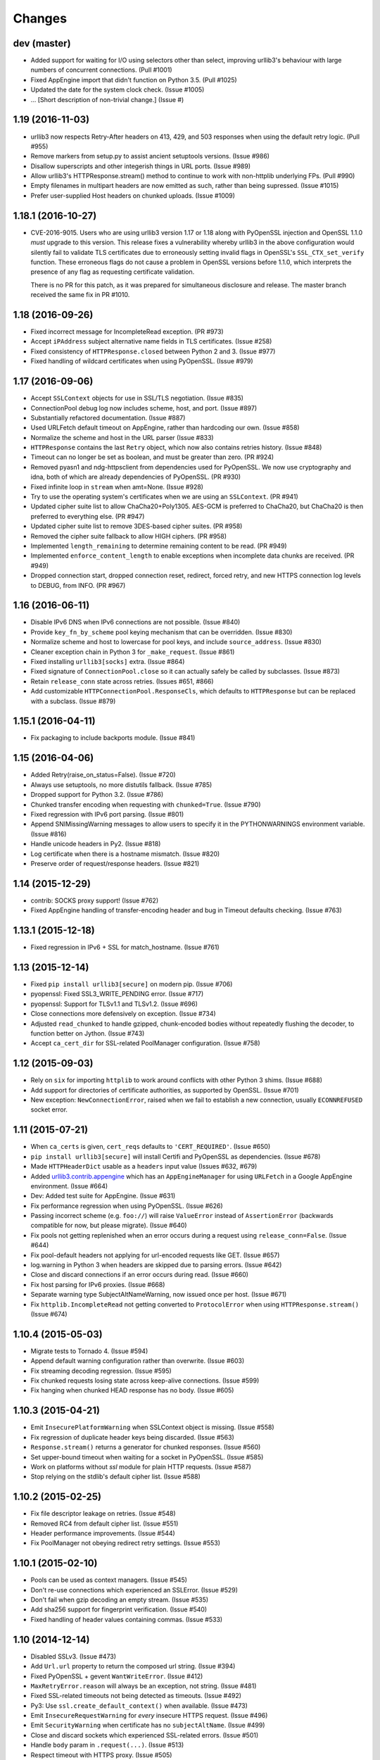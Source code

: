 Changes
=======

dev (master)
------------

* Added support for waiting for I/O using selectors other than select,
  improving urllib3's behaviour with large numbers of concurrent connections.
  (Pull #1001)

* Fixed AppEngine import that didn't function on Python 3.5. (Pull #1025)

* Updated the date for the system clock check. (Issue #1005)

* ... [Short description of non-trivial change.] (Issue #)


1.19 (2016-11-03)
-----------------

* urllib3 now respects Retry-After headers on 413, 429, and 503 responses when
  using the default retry logic. (Pull #955)

* Remove markers from setup.py to assist ancient setuptools versions. (Issue
  #986)

* Disallow superscripts and other integerish things in URL ports. (Issue #989)

* Allow urllib3's HTTPResponse.stream() method to continue to work with
  non-httplib underlying FPs. (Pull #990)

* Empty filenames in multipart headers are now emitted as such, rather than
  being supressed. (Issue #1015)

* Prefer user-supplied Host headers on chunked uploads. (Issue #1009)


1.18.1 (2016-10-27)
-------------------

* CVE-2016-9015. Users who are using urllib3 version 1.17 or 1.18 along with
  PyOpenSSL injection and OpenSSL 1.1.0 *must* upgrade to this version. This
  release fixes a vulnerability whereby urllib3 in the above configuration
  would silently fail to validate TLS certificates due to erroneously setting
  invalid flags in OpenSSL's ``SSL_CTX_set_verify`` function. These erroneous
  flags do not cause a problem in OpenSSL versions before 1.1.0, which
  interprets the presence of any flag as requesting certificate validation.

  There is no PR for this patch, as it was prepared for simultaneous disclosure
  and release. The master branch received the same fix in PR #1010.


1.18 (2016-09-26)
-----------------

* Fixed incorrect message for IncompleteRead exception. (PR #973)

* Accept ``iPAddress`` subject alternative name fields in TLS certificates.
  (Issue #258)

* Fixed consistency of ``HTTPResponse.closed`` between Python 2 and 3.
  (Issue #977)

* Fixed handling of wildcard certificates when using PyOpenSSL. (Issue #979)


1.17 (2016-09-06)
-----------------

* Accept ``SSLContext`` objects for use in SSL/TLS negotiation. (Issue #835)

* ConnectionPool debug log now includes scheme, host, and port. (Issue #897)

* Substantially refactored documentation. (Issue #887)

* Used URLFetch default timeout on AppEngine, rather than hardcoding our own.
  (Issue #858)

* Normalize the scheme and host in the URL parser (Issue #833)

* ``HTTPResponse`` contains the last ``Retry`` object, which now also
  contains retries history. (Issue #848)

* Timeout can no longer be set as boolean, and must be greater than zero.
  (PR #924)

* Removed pyasn1 and ndg-httpsclient from dependencies used for PyOpenSSL. We
  now use cryptography and idna, both of which are already dependencies of
  PyOpenSSL. (PR #930)

* Fixed infinite loop in ``stream`` when amt=None. (Issue #928)

* Try to use the operating system's certificates when we are using an
  ``SSLContext``. (PR #941)

* Updated cipher suite list to allow ChaCha20+Poly1305. AES-GCM is preferred to
  ChaCha20, but ChaCha20 is then preferred to everything else. (PR #947)

* Updated cipher suite list to remove 3DES-based cipher suites. (PR #958)

* Removed the cipher suite fallback to allow HIGH ciphers. (PR #958)

* Implemented ``length_remaining`` to determine remaining content
  to be read. (PR #949)

* Implemented ``enforce_content_length`` to enable exceptions when
  incomplete data chunks are received. (PR #949)

* Dropped connection start, dropped connection reset, redirect, forced retry,
  and new HTTPS connection log levels to DEBUG, from INFO. (PR #967)


1.16 (2016-06-11)
-----------------

* Disable IPv6 DNS when IPv6 connections are not possible. (Issue #840)

* Provide ``key_fn_by_scheme`` pool keying mechanism that can be
  overridden. (Issue #830)

* Normalize scheme and host to lowercase for pool keys, and include
  ``source_address``. (Issue #830)

* Cleaner exception chain in Python 3 for ``_make_request``.
  (Issue #861)

* Fixed installing ``urllib3[socks]`` extra. (Issue #864)

* Fixed signature of ``ConnectionPool.close`` so it can actually safely be
  called by subclasses. (Issue #873)

* Retain ``release_conn`` state across retries. (Issues #651, #866)

* Add customizable ``HTTPConnectionPool.ResponseCls``, which defaults to
  ``HTTPResponse`` but can be replaced with a subclass. (Issue #879)


1.15.1 (2016-04-11)
-------------------

* Fix packaging to include backports module. (Issue #841)


1.15 (2016-04-06)
-----------------

* Added Retry(raise_on_status=False). (Issue #720)

* Always use setuptools, no more distutils fallback. (Issue #785)

* Dropped support for Python 3.2. (Issue #786)

* Chunked transfer encoding when requesting with ``chunked=True``.
  (Issue #790)

* Fixed regression with IPv6 port parsing. (Issue #801)

* Append SNIMissingWarning messages to allow users to specify it in
  the PYTHONWARNINGS environment variable. (Issue #816)

* Handle unicode headers in Py2. (Issue #818)

* Log certificate when there is a hostname mismatch. (Issue #820)

* Preserve order of request/response headers. (Issue #821)


1.14 (2015-12-29)
-----------------

* contrib: SOCKS proxy support! (Issue #762)

* Fixed AppEngine handling of transfer-encoding header and bug
  in Timeout defaults checking. (Issue #763)


1.13.1 (2015-12-18)
-------------------

* Fixed regression in IPv6 + SSL for match_hostname. (Issue #761)


1.13 (2015-12-14)
-----------------

* Fixed ``pip install urllib3[secure]`` on modern pip. (Issue #706)

* pyopenssl: Fixed SSL3_WRITE_PENDING error. (Issue #717)

* pyopenssl: Support for TLSv1.1 and TLSv1.2. (Issue #696)

* Close connections more defensively on exception. (Issue #734)

* Adjusted ``read_chunked`` to handle gzipped, chunk-encoded bodies without
  repeatedly flushing the decoder, to function better on Jython. (Issue #743)

* Accept ``ca_cert_dir`` for SSL-related PoolManager configuration. (Issue #758)


1.12 (2015-09-03)
-----------------

* Rely on ``six`` for importing ``httplib`` to work around
  conflicts with other Python 3 shims. (Issue #688)

* Add support for directories of certificate authorities, as supported by
  OpenSSL. (Issue #701)

* New exception: ``NewConnectionError``, raised when we fail to establish
  a new connection, usually ``ECONNREFUSED`` socket error.


1.11 (2015-07-21)
-----------------

* When ``ca_certs`` is given, ``cert_reqs`` defaults to
  ``'CERT_REQUIRED'``. (Issue #650)

* ``pip install urllib3[secure]`` will install Certifi and
  PyOpenSSL as dependencies. (Issue #678)

* Made ``HTTPHeaderDict`` usable as a ``headers`` input value
  (Issues #632, #679)

* Added `urllib3.contrib.appengine <https://urllib3.readthedocs.io/en/latest/contrib.html#google-app-engine>`_
  which has an ``AppEngineManager`` for using ``URLFetch`` in a
  Google AppEngine environment. (Issue #664)

* Dev: Added test suite for AppEngine. (Issue #631)

* Fix performance regression when using PyOpenSSL. (Issue #626)

* Passing incorrect scheme (e.g. ``foo://``) will raise
  ``ValueError`` instead of ``AssertionError`` (backwards
  compatible for now, but please migrate). (Issue #640)

* Fix pools not getting replenished when an error occurs during a
  request using ``release_conn=False``. (Issue #644)

* Fix pool-default headers not applying for url-encoded requests
  like GET. (Issue #657)

* log.warning in Python 3 when headers are skipped due to parsing
  errors. (Issue #642)

* Close and discard connections if an error occurs during read.
  (Issue #660)

* Fix host parsing for IPv6 proxies. (Issue #668)

* Separate warning type SubjectAltNameWarning, now issued once
  per host. (Issue #671)

* Fix ``httplib.IncompleteRead`` not getting converted to
  ``ProtocolError`` when using ``HTTPResponse.stream()``
  (Issue #674)

1.10.4 (2015-05-03)
-------------------

* Migrate tests to Tornado 4. (Issue #594)

* Append default warning configuration rather than overwrite.
  (Issue #603)

* Fix streaming decoding regression. (Issue #595)

* Fix chunked requests losing state across keep-alive connections.
  (Issue #599)

* Fix hanging when chunked HEAD response has no body. (Issue #605)


1.10.3 (2015-04-21)
-------------------

* Emit ``InsecurePlatformWarning`` when SSLContext object is missing.
  (Issue #558)

* Fix regression of duplicate header keys being discarded.
  (Issue #563)

* ``Response.stream()`` returns a generator for chunked responses.
  (Issue #560)

* Set upper-bound timeout when waiting for a socket in PyOpenSSL.
  (Issue #585)

* Work on platforms without `ssl` module for plain HTTP requests.
  (Issue #587)

* Stop relying on the stdlib's default cipher list. (Issue #588)


1.10.2 (2015-02-25)
-------------------

* Fix file descriptor leakage on retries. (Issue #548)

* Removed RC4 from default cipher list. (Issue #551)

* Header performance improvements. (Issue #544)

* Fix PoolManager not obeying redirect retry settings. (Issue #553)


1.10.1 (2015-02-10)
-------------------

* Pools can be used as context managers. (Issue #545)

* Don't re-use connections which experienced an SSLError. (Issue #529)

* Don't fail when gzip decoding an empty stream. (Issue #535)

* Add sha256 support for fingerprint verification. (Issue #540)

* Fixed handling of header values containing commas. (Issue #533)


1.10 (2014-12-14)
-----------------

* Disabled SSLv3. (Issue #473)

* Add ``Url.url`` property to return the composed url string. (Issue #394)

* Fixed PyOpenSSL + gevent ``WantWriteError``. (Issue #412)

* ``MaxRetryError.reason`` will always be an exception, not string.
  (Issue #481)

* Fixed SSL-related timeouts not being detected as timeouts. (Issue #492)

* Py3: Use ``ssl.create_default_context()`` when available. (Issue #473)

* Emit ``InsecureRequestWarning`` for *every* insecure HTTPS request.
  (Issue #496)

* Emit ``SecurityWarning`` when certificate has no ``subjectAltName``.
  (Issue #499)

* Close and discard sockets which experienced SSL-related errors.
  (Issue #501)

* Handle ``body`` param in ``.request(...)``. (Issue #513)

* Respect timeout with HTTPS proxy. (Issue #505)

* PyOpenSSL: Handle ZeroReturnError exception. (Issue #520)


1.9.1 (2014-09-13)
------------------

* Apply socket arguments before binding. (Issue #427)

* More careful checks if fp-like object is closed. (Issue #435)

* Fixed packaging issues of some development-related files not
  getting included. (Issue #440)

* Allow performing *only* fingerprint verification. (Issue #444)

* Emit ``SecurityWarning`` if system clock is waaay off. (Issue #445)

* Fixed PyOpenSSL compatibility with PyPy. (Issue #450)

* Fixed ``BrokenPipeError`` and ``ConnectionError`` handling in Py3.
  (Issue #443)



1.9 (2014-07-04)
----------------

* Shuffled around development-related files. If you're maintaining a distro
  package of urllib3, you may need to tweak things. (Issue #415)

* Unverified HTTPS requests will trigger a warning on the first request. See
  our new `security documentation
  <https://urllib3.readthedocs.io/en/latest/security.html>`_ for details.
  (Issue #426)

* New retry logic and ``urllib3.util.retry.Retry`` configuration object.
  (Issue #326)

* All raised exceptions should now wrapped in a
  ``urllib3.exceptions.HTTPException``-extending exception. (Issue #326)

* All errors during a retry-enabled request should be wrapped in
  ``urllib3.exceptions.MaxRetryError``, including timeout-related exceptions
  which were previously exempt. Underlying error is accessible from the
  ``.reason`` propery. (Issue #326)

* ``urllib3.exceptions.ConnectionError`` renamed to
  ``urllib3.exceptions.ProtocolError``. (Issue #326)

* Errors during response read (such as IncompleteRead) are now wrapped in
  ``urllib3.exceptions.ProtocolError``. (Issue #418)

* Requesting an empty host will raise ``urllib3.exceptions.LocationValueError``.
  (Issue #417)

* Catch read timeouts over SSL connections as
  ``urllib3.exceptions.ReadTimeoutError``. (Issue #419)

* Apply socket arguments before connecting. (Issue #427)


1.8.3 (2014-06-23)
------------------

* Fix TLS verification when using a proxy in Python 3.4.1. (Issue #385)

* Add ``disable_cache`` option to ``urllib3.util.make_headers``. (Issue #393)

* Wrap ``socket.timeout`` exception with
  ``urllib3.exceptions.ReadTimeoutError``. (Issue #399)

* Fixed proxy-related bug where connections were being reused incorrectly.
  (Issues #366, #369)

* Added ``socket_options`` keyword parameter which allows to define
  ``setsockopt`` configuration of new sockets. (Issue #397)

* Removed ``HTTPConnection.tcp_nodelay`` in favor of
  ``HTTPConnection.default_socket_options``. (Issue #397)

* Fixed ``TypeError`` bug in Python 2.6.4. (Issue #411)


1.8.2 (2014-04-17)
------------------

* Fix ``urllib3.util`` not being included in the package.


1.8.1 (2014-04-17)
------------------

* Fix AppEngine bug of HTTPS requests going out as HTTP. (Issue #356)

* Don't install ``dummyserver`` into ``site-packages`` as it's only needed
  for the test suite. (Issue #362)

* Added support for specifying ``source_address``. (Issue #352)


1.8 (2014-03-04)
----------------

* Improved url parsing in ``urllib3.util.parse_url`` (properly parse '@' in
  username, and blank ports like 'hostname:').

* New ``urllib3.connection`` module which contains all the HTTPConnection
  objects.

* Several ``urllib3.util.Timeout``-related fixes. Also changed constructor
  signature to a more sensible order. [Backwards incompatible]
  (Issues #252, #262, #263)

* Use ``backports.ssl_match_hostname`` if it's installed. (Issue #274)

* Added ``.tell()`` method to ``urllib3.response.HTTPResponse`` which
  returns the number of bytes read so far. (Issue #277)

* Support for platforms without threading. (Issue #289)

* Expand default-port comparison in ``HTTPConnectionPool.is_same_host``
  to allow a pool with no specified port to be considered equal to to an
  HTTP/HTTPS url with port 80/443 explicitly provided. (Issue #305)

* Improved default SSL/TLS settings to avoid vulnerabilities.
  (Issue #309)

* Fixed ``urllib3.poolmanager.ProxyManager`` not retrying on connect errors.
  (Issue #310)

* Disable Nagle's Algorithm on the socket for non-proxies. A subset of requests
  will send the entire HTTP request ~200 milliseconds faster; however, some of
  the resulting TCP packets will be smaller. (Issue #254)

* Increased maximum number of SubjectAltNames in ``urllib3.contrib.pyopenssl``
  from the default 64 to 1024 in a single certificate. (Issue #318)

* Headers are now passed and stored as a custom
  ``urllib3.collections_.HTTPHeaderDict`` object rather than a plain ``dict``.
  (Issue #329, #333)

* Headers no longer lose their case on Python 3. (Issue #236)

* ``urllib3.contrib.pyopenssl`` now uses the operating system's default CA
  certificates on inject. (Issue #332)

* Requests with ``retries=False`` will immediately raise any exceptions without
  wrapping them in ``MaxRetryError``. (Issue #348)

* Fixed open socket leak with SSL-related failures. (Issue #344, #348)


1.7.1 (2013-09-25)
------------------

* Added granular timeout support with new ``urllib3.util.Timeout`` class.
  (Issue #231)

* Fixed Python 3.4 support. (Issue #238)


1.7 (2013-08-14)
----------------

* More exceptions are now pickle-able, with tests. (Issue #174)

* Fixed redirecting with relative URLs in Location header. (Issue #178)

* Support for relative urls in ``Location: ...`` header. (Issue #179)

* ``urllib3.response.HTTPResponse`` now inherits from ``io.IOBase`` for bonus
  file-like functionality. (Issue #187)

* Passing ``assert_hostname=False`` when creating a HTTPSConnectionPool will
  skip hostname verification for SSL connections. (Issue #194)

* New method ``urllib3.response.HTTPResponse.stream(...)`` which acts as a
  generator wrapped around ``.read(...)``. (Issue #198)

* IPv6 url parsing enforces brackets around the hostname. (Issue #199)

* Fixed thread race condition in
  ``urllib3.poolmanager.PoolManager.connection_from_host(...)`` (Issue #204)

* ``ProxyManager`` requests now include non-default port in ``Host: ...``
  header. (Issue #217)

* Added HTTPS proxy support in ``ProxyManager``. (Issue #170 #139)

* New ``RequestField`` object can be passed to the ``fields=...`` param which
  can specify headers. (Issue #220)

* Raise ``urllib3.exceptions.ProxyError`` when connecting to proxy fails.
  (Issue #221)

* Use international headers when posting file names. (Issue #119)

* Improved IPv6 support. (Issue #203)


1.6 (2013-04-25)
----------------

* Contrib: Optional SNI support for Py2 using PyOpenSSL. (Issue #156)

* ``ProxyManager`` automatically adds ``Host: ...`` header if not given.

* Improved SSL-related code. ``cert_req`` now optionally takes a string like
  "REQUIRED" or "NONE". Same with ``ssl_version`` takes strings like "SSLv23"
  The string values reflect the suffix of the respective constant variable.
  (Issue #130)

* Vendored ``socksipy`` now based on Anorov's fork which handles unexpectedly
  closed proxy connections and larger read buffers. (Issue #135)

* Ensure the connection is closed if no data is received, fixes connection leak
  on some platforms. (Issue #133)

* Added SNI support for SSL/TLS connections on Py32+. (Issue #89)

* Tests fixed to be compatible with Py26 again. (Issue #125)

* Added ability to choose SSL version by passing an ``ssl.PROTOCOL_*`` constant
  to the ``ssl_version`` parameter of ``HTTPSConnectionPool``. (Issue #109)

* Allow an explicit content type to be specified when encoding file fields.
  (Issue #126)

* Exceptions are now pickleable, with tests. (Issue #101)

* Fixed default headers not getting passed in some cases. (Issue #99)

* Treat "content-encoding" header value as case-insensitive, per RFC 2616
  Section 3.5. (Issue #110)

* "Connection Refused" SocketErrors will get retried rather than raised.
  (Issue #92)

* Updated vendored ``six``, no longer overrides the global ``six`` module
  namespace. (Issue #113)

* ``urllib3.exceptions.MaxRetryError`` contains a ``reason`` property holding
  the exception that prompted the final retry. If ``reason is None`` then it
  was due to a redirect. (Issue #92, #114)

* Fixed ``PoolManager.urlopen()`` from not redirecting more than once.
  (Issue #149)

* Don't assume ``Content-Type: text/plain`` for multi-part encoding parameters
  that are not files. (Issue #111)

* Pass `strict` param down to ``httplib.HTTPConnection``. (Issue #122)

* Added mechanism to verify SSL certificates by fingerprint (md5, sha1) or
  against an arbitrary hostname (when connecting by IP or for misconfigured
  servers). (Issue #140)

* Streaming decompression support. (Issue #159)


1.5 (2012-08-02)
----------------

* Added ``urllib3.add_stderr_logger()`` for quickly enabling STDERR debug
  logging in urllib3.

* Native full URL parsing (including auth, path, query, fragment) available in
  ``urllib3.util.parse_url(url)``.

* Built-in redirect will switch method to 'GET' if status code is 303.
  (Issue #11)

* ``urllib3.PoolManager`` strips the scheme and host before sending the request
  uri. (Issue #8)

* New ``urllib3.exceptions.DecodeError`` exception for when automatic decoding,
  based on the Content-Type header, fails.

* Fixed bug with pool depletion and leaking connections (Issue #76). Added
  explicit connection closing on pool eviction. Added
  ``urllib3.PoolManager.clear()``.

* 99% -> 100% unit test coverage.


1.4 (2012-06-16)
----------------

* Minor AppEngine-related fixes.

* Switched from ``mimetools.choose_boundary`` to ``uuid.uuid4()``.

* Improved url parsing. (Issue #73)

* IPv6 url support. (Issue #72)


1.3 (2012-03-25)
----------------

* Removed pre-1.0 deprecated API.

* Refactored helpers into a ``urllib3.util`` submodule.

* Fixed multipart encoding to support list-of-tuples for keys with multiple
  values. (Issue #48)

* Fixed multiple Set-Cookie headers in response not getting merged properly in
  Python 3. (Issue #53)

* AppEngine support with Py27. (Issue #61)

* Minor ``encode_multipart_formdata`` fixes related to Python 3 strings vs
  bytes.


1.2.2 (2012-02-06)
------------------

* Fixed packaging bug of not shipping ``test-requirements.txt``. (Issue #47)


1.2.1 (2012-02-05)
------------------

* Fixed another bug related to when ``ssl`` module is not available. (Issue #41)

* Location parsing errors now raise ``urllib3.exceptions.LocationParseError``
  which inherits from ``ValueError``.


1.2 (2012-01-29)
----------------

* Added Python 3 support (tested on 3.2.2)

* Dropped Python 2.5 support (tested on 2.6.7, 2.7.2)

* Use ``select.poll`` instead of ``select.select`` for platforms that support
  it.

* Use ``Queue.LifoQueue`` instead of ``Queue.Queue`` for more aggressive
  connection reusing. Configurable by overriding ``ConnectionPool.QueueCls``.

* Fixed ``ImportError`` during install when ``ssl`` module is not available.
  (Issue #41)

* Fixed ``PoolManager`` redirects between schemes (such as HTTP -> HTTPS) not
  completing properly. (Issue #28, uncovered by Issue #10 in v1.1)

* Ported ``dummyserver`` to use ``tornado`` instead of ``webob`` +
  ``eventlet``. Removed extraneous unsupported dummyserver testing backends.
  Added socket-level tests.

* More tests. Achievement Unlocked: 99% Coverage.


1.1 (2012-01-07)
----------------

* Refactored ``dummyserver`` to its own root namespace module (used for
  testing).

* Added hostname verification for ``VerifiedHTTPSConnection`` by vendoring in
  Py32's ``ssl_match_hostname``. (Issue #25)

* Fixed cross-host HTTP redirects when using ``PoolManager``. (Issue #10)

* Fixed ``decode_content`` being ignored when set through ``urlopen``. (Issue
  #27)

* Fixed timeout-related bugs. (Issues #17, #23)


1.0.2 (2011-11-04)
------------------

* Fixed typo in ``VerifiedHTTPSConnection`` which would only present as a bug if
  you're using the object manually. (Thanks pyos)

* Made RecentlyUsedContainer (and consequently PoolManager) more thread-safe by
  wrapping the access log in a mutex. (Thanks @christer)

* Made RecentlyUsedContainer more dict-like (corrected ``__delitem__`` and
  ``__getitem__`` behaviour), with tests. Shouldn't affect core urllib3 code.


1.0.1 (2011-10-10)
------------------

* Fixed a bug where the same connection would get returned into the pool twice,
  causing extraneous "HttpConnectionPool is full" log warnings.


1.0 (2011-10-08)
----------------

* Added ``PoolManager`` with LRU expiration of connections (tested and
  documented).
* Added ``ProxyManager`` (needs tests, docs, and confirmation that it works
  with HTTPS proxies).
* Added optional partial-read support for responses when
  ``preload_content=False``. You can now make requests and just read the headers
  without loading the content.
* Made response decoding optional (default on, same as before).
* Added optional explicit boundary string for ``encode_multipart_formdata``.
* Convenience request methods are now inherited from ``RequestMethods``. Old
  helpers like ``get_url`` and ``post_url`` should be abandoned in favour of
  the new ``request(method, url, ...)``.
* Refactored code to be even more decoupled, reusable, and extendable.
* License header added to ``.py`` files.
* Embiggened the documentation: Lots of Sphinx-friendly docstrings in the code
  and docs in ``docs/`` and on urllib3.readthedocs.org.
* Embettered all the things!
* Started writing this file.


0.4.1 (2011-07-17)
------------------

* Minor bug fixes, code cleanup.


0.4 (2011-03-01)
----------------

* Better unicode support.
* Added ``VerifiedHTTPSConnection``.
* Added ``NTLMConnectionPool`` in contrib.
* Minor improvements.


0.3.1 (2010-07-13)
------------------

* Added ``assert_host_name`` optional parameter. Now compatible with proxies.


0.3 (2009-12-10)
----------------

* Added HTTPS support.
* Minor bug fixes.
* Refactored, broken backwards compatibility with 0.2.
* API to be treated as stable from this version forward.


0.2 (2008-11-17)
----------------

* Added unit tests.
* Bug fixes.


0.1 (2008-11-16)
----------------

* First release.
